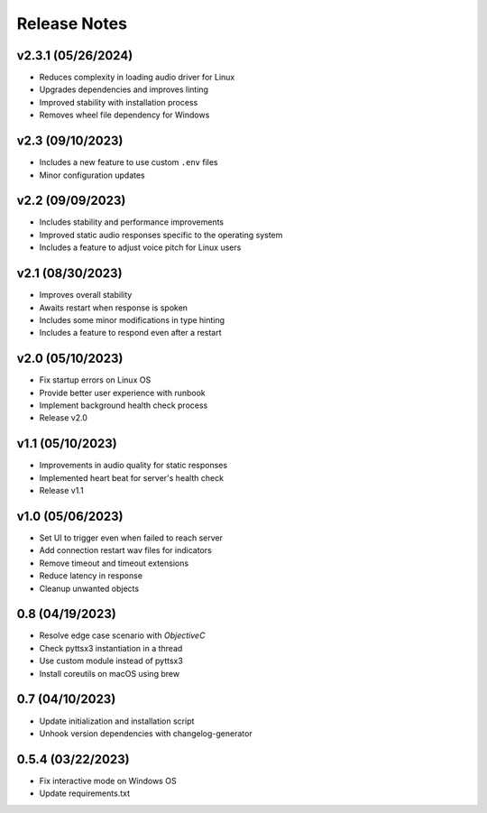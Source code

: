 Release Notes
=============

v2.3.1 (05/26/2024)
-------------------
- Reduces complexity in loading audio driver for Linux
- Upgrades dependencies and improves linting
- Improved stability with installation process
- Removes wheel file dependency for Windows

v2.3 (09/10/2023)
-----------------
- Includes a new feature to use custom ``.env`` files
- Minor configuration updates

v2.2 (09/09/2023)
-----------------
- Includes stability and performance improvements
- Improved static audio responses specific to the operating system
- Includes a feature to adjust voice pitch for Linux users

v2.1 (08/30/2023)
-----------------
- Improves overall stability
- Awaits restart when response is spoken
- Includes some minor modifications in type hinting
- Includes a feature to respond even after a restart

v2.0 (05/10/2023)
-----------------
- Fix startup errors on Linux OS
- Provide better user experience with runbook
- Implement background health check process
- Release v2.0

v1.1 (05/10/2023)
-----------------
- Improvements in audio quality for static responses
- Implemented heart beat for server's health check
- Release v1.1

v1.0 (05/06/2023)
-----------------
- Set UI to trigger even when failed to reach server
- Add connection restart wav files for indicators
- Remove timeout and timeout extensions
- Reduce latency in response
- Cleanup unwanted objects

0.8 (04/19/2023)
----------------
- Resolve edge case scenario with `ObjectiveC`
- Check pyttsx3 instantiation in a thread
- Use custom module instead of pyttsx3
- Install coreutils on macOS using brew

0.7 (04/10/2023)
----------------
- Update initialization and installation script
- Unhook version dependencies with changelog-generator

0.5.4 (03/22/2023)
------------------
- Fix interactive mode on Windows OS
- Update requirements.txt
